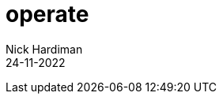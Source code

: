 = operate
Nick Hardiman 
:source-highlighter: highlight.js
:revdate: 24-11-2022

[source,shell]
----
----
